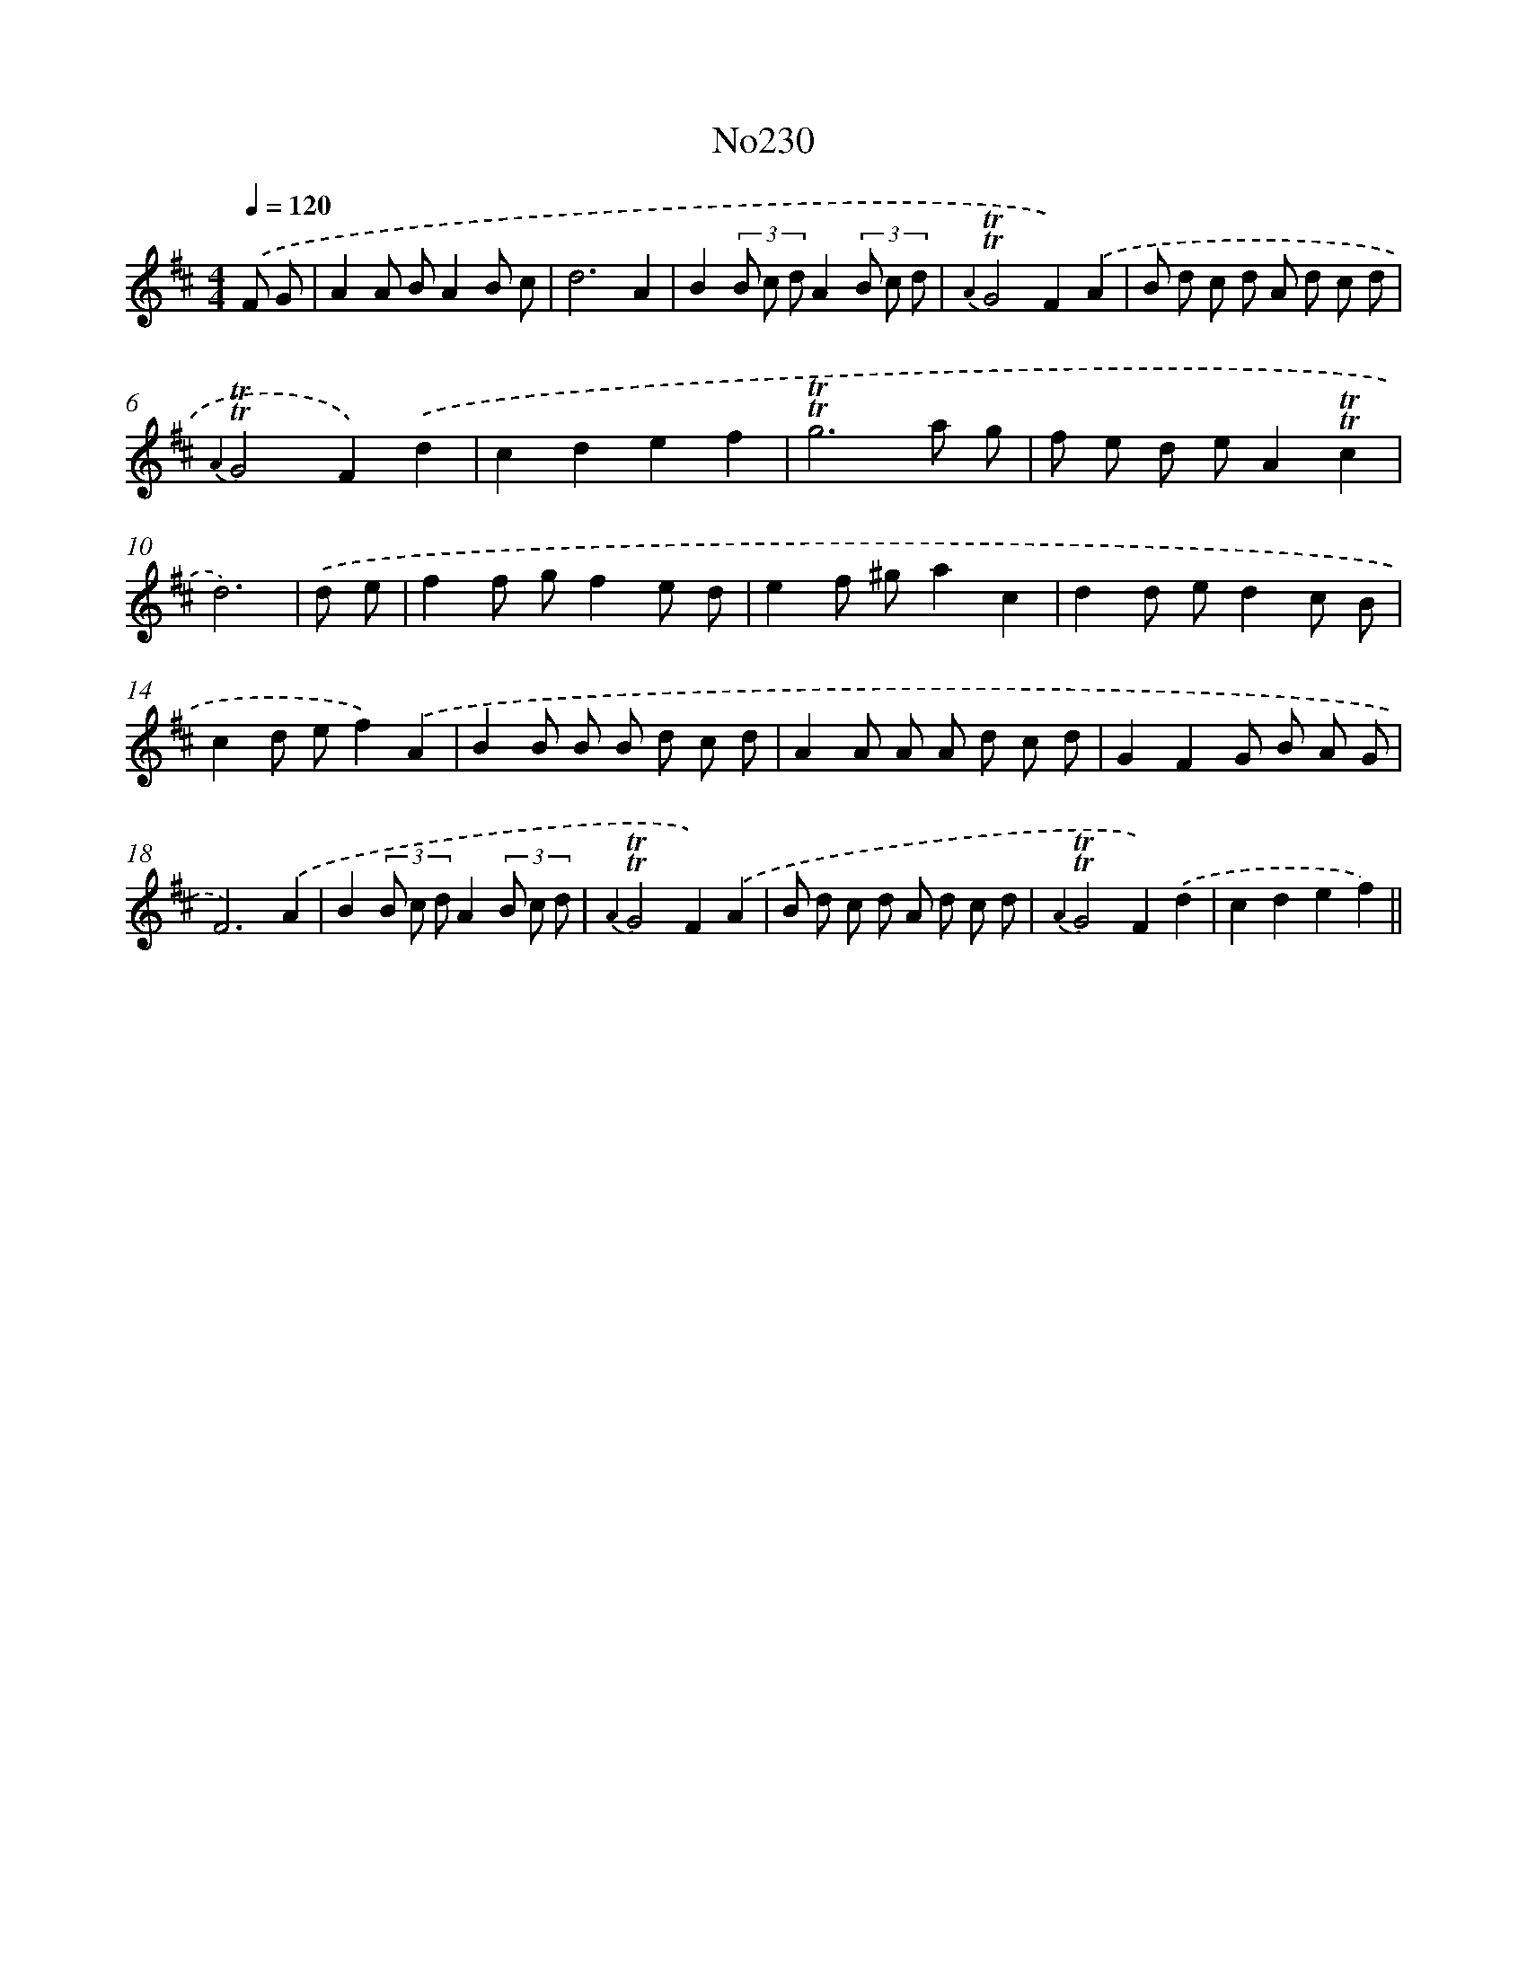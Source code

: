X: 6855
T: No230
%%abc-version 2.0
%%abcx-abcm2ps-target-version 5.9.1 (29 Sep 2008)
%%abc-creator hum2abc beta
%%abcx-conversion-date 2018/11/01 14:36:32
%%humdrum-veritas 4255911447
%%humdrum-veritas-data 3988653813
%%continueall 1
%%barnumbers 0
L: 1/8
M: 4/4
Q: 1/4=120
K: D clef=treble
.('F G [I:setbarnb 1]|
A2A BA2B c |
d6A2 |
B2(3B c dA2(3B c d |
{A2}!trill!!trill!G4F2).('A2 |
B d c d A d c d |
{A2}!trill!!trill!G4F2).('d2 |
c2d2e2f2 |
!trill!!trill!g6a g |
f e d eA2!trill!!trill!c2 |
d6) |
.('d e [I:setbarnb 11]|
f2f gf2e d |
e2f ^ga2c2 |
d2d ed2c B |
c2d ef2).('A2 |
B2B B B d c d |
A2A A A d c d |
G2F2G B A G |
F6).('A2 |
B2(3B c dA2(3B c d |
{A2}!trill!!trill!G4F2).('A2 |
B d c d A d c d |
{A2}!trill!!trill!G4F2).('d2 |
c2d2e2f2) ||
